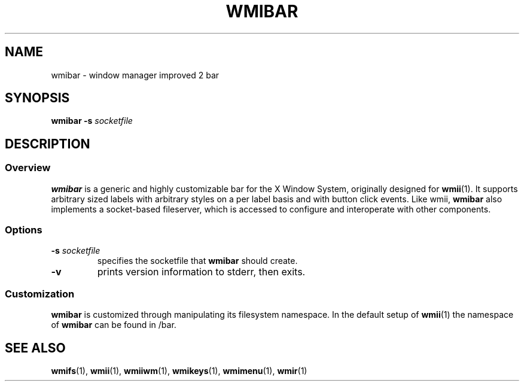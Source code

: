 .TH WMIBAR 1 wmii-3
.SH NAME
wmibar \- window manager improved 2 bar
.SH SYNOPSIS
.B wmibar
.B \-s
.I socketfile
.SH DESCRIPTION
.SS Overview
.B wmibar
is a generic and highly customizable bar for the X Window System,
originally designed for
.BR wmii (1).
It supports arbitrary sized labels with arbitrary styles on a per label
basis and with button click events.
Like wmii,
.B wmibar
also implements a socket-based fileserver, which is accessed to configure and
interoperate with other components.
.SS Options
.TP
.BI \-s " socketfile"
specifies the socketfile that
.B wmibar
should create.
.TP
.B \-v
prints version information to stderr, then exits.
.SS Customization
.B wmibar
is customized through manipulating its filesystem namespace.
In the default setup of
.BR wmii (1)
the namespace of
.B wmibar
can be found in /bar.
.SH SEE ALSO
.BR wmifs (1),
.BR wmii (1),
.BR wmiiwm (1),
.BR wmikeys (1),
.BR wmimenu (1),
.BR wmir (1)
